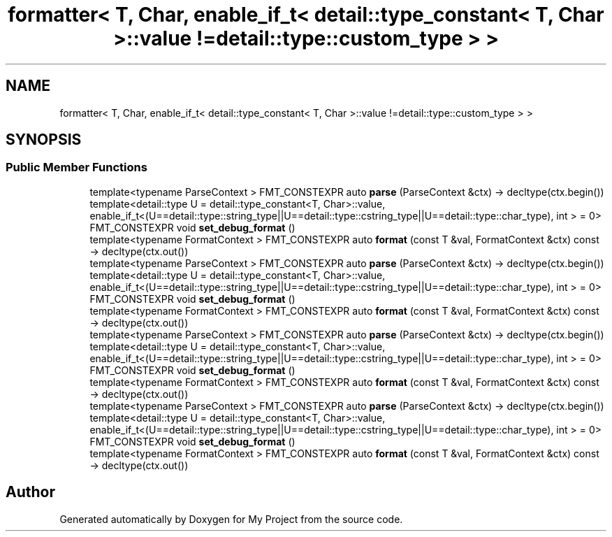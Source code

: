.TH "formatter< T, Char, enable_if_t< detail::type_constant< T, Char >::value !=detail::type::custom_type > >" 3 "Wed Feb 1 2023" "Version Version 0.0" "My Project" \" -*- nroff -*-
.ad l
.nh
.SH NAME
formatter< T, Char, enable_if_t< detail::type_constant< T, Char >::value !=detail::type::custom_type > >
.SH SYNOPSIS
.br
.PP
.SS "Public Member Functions"

.in +1c
.ti -1c
.RI "template<typename ParseContext > FMT_CONSTEXPR auto \fBparse\fP (ParseContext &ctx) \-> decltype(ctx\&.begin())"
.br
.ti -1c
.RI "template<detail::type U = detail::type_constant<T, Char>::value, enable_if_t<(U==detail::type::string_type||U==detail::type::cstring_type||U==detail::type::char_type), int >  = 0> FMT_CONSTEXPR void \fBset_debug_format\fP ()"
.br
.ti -1c
.RI "template<typename FormatContext > FMT_CONSTEXPR auto \fBformat\fP (const T &val, FormatContext &ctx) const \-> decltype(ctx\&.out())"
.br
.ti -1c
.RI "template<typename ParseContext > FMT_CONSTEXPR auto \fBparse\fP (ParseContext &ctx) \-> decltype(ctx\&.begin())"
.br
.ti -1c
.RI "template<detail::type U = detail::type_constant<T, Char>::value, enable_if_t<(U==detail::type::string_type||U==detail::type::cstring_type||U==detail::type::char_type), int >  = 0> FMT_CONSTEXPR void \fBset_debug_format\fP ()"
.br
.ti -1c
.RI "template<typename FormatContext > FMT_CONSTEXPR auto \fBformat\fP (const T &val, FormatContext &ctx) const \-> decltype(ctx\&.out())"
.br
.ti -1c
.RI "template<typename ParseContext > FMT_CONSTEXPR auto \fBparse\fP (ParseContext &ctx) \-> decltype(ctx\&.begin())"
.br
.ti -1c
.RI "template<detail::type U = detail::type_constant<T, Char>::value, enable_if_t<(U==detail::type::string_type||U==detail::type::cstring_type||U==detail::type::char_type), int >  = 0> FMT_CONSTEXPR void \fBset_debug_format\fP ()"
.br
.ti -1c
.RI "template<typename FormatContext > FMT_CONSTEXPR auto \fBformat\fP (const T &val, FormatContext &ctx) const \-> decltype(ctx\&.out())"
.br
.ti -1c
.RI "template<typename ParseContext > FMT_CONSTEXPR auto \fBparse\fP (ParseContext &ctx) \-> decltype(ctx\&.begin())"
.br
.ti -1c
.RI "template<detail::type U = detail::type_constant<T, Char>::value, enable_if_t<(U==detail::type::string_type||U==detail::type::cstring_type||U==detail::type::char_type), int >  = 0> FMT_CONSTEXPR void \fBset_debug_format\fP ()"
.br
.ti -1c
.RI "template<typename FormatContext > FMT_CONSTEXPR auto \fBformat\fP (const T &val, FormatContext &ctx) const \-> decltype(ctx\&.out())"
.br
.in -1c

.SH "Author"
.PP 
Generated automatically by Doxygen for My Project from the source code\&.

